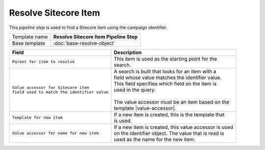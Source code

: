 Resolve Sitecore Item
=============================

This *pipeline step* is used to find a Sitecore item using the campaign identifier.

+-----------------------------------+-----------------------------------------------------------------------+
| Template name                     | **Resolve Sitecore Item Pipeline Step**                               |
+-----------------------------------+-----------------------------------------------------------------------+
| Base template                     | :doc:`base-resolve-object`                                            |
+-----------------------------------+-----------------------------------------------------------------------+

.. |value-accessor| replace:: :doc:`../data-access/value-accessors/item-field-value`

+-------------------------------------------------+---------------------------------------------------------+
| Field                                           | Description                                             |
+=================================================+=========================================================+
| | ``Parent for item to resolve``                | | This item is used as the starting point for the       |
|                                                 | | search.                                               |
+-------------------------------------------------+---------------------------------------------------------+
| | ``Value accessor for Sitecore item``          | | A search is built that looks for an item with a       |
| | ``field used to match the identifier value``  | | field whose value matches the identifier value.       |
|                                                 | | This field specifies which field on the item is       |
|                                                 | | used in the query.                                    |
|                                                 | |                                                       |
|                                                 | | The value accessor must be an item based on the       |
|                                                 | | template |value-accessor|.                            |
+-------------------------------------------------+---------------------------------------------------------+
| | ``Template for new item``                     | | If a new item is created, this is the template that   |
|                                                 | | is used.                                              |
+-------------------------------------------------+---------------------------------------------------------+
| | ``Value accessor for name for new item``      | | If a new item is created, this value accessor is used |
|                                                 | | on the identifier object. The value that is read is   |
|                                                 | | used as the name for the new item.                    |
+-------------------------------------------------+---------------------------------------------------------+
